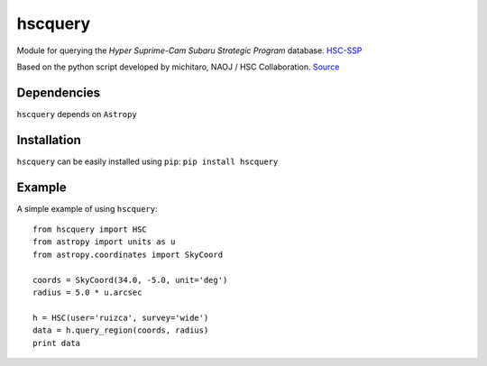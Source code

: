hscquery
========
.. inclusion-marker-main-readme

Module for querying the *Hyper Suprime-Cam Subaru Strategic Program*
database. `HSC-SSP`_

Based on the python script developed by michitaro, NAOJ / HSC
Collaboration. `Source`_

Dependencies
------------

``hscquery`` depends on ``Astropy``

Installation
------------

``hscquery`` can be easily installed using ``pip``: 
``pip install hscquery``

|astropy|

.. _HSC-SSP: https://hsc.mtk.nao.ac.jp/ssp/
.. _Source: https://hsc-gitlab.mtk.nao.ac.jp/snippets/17

.. |astropy| image:: http://img.shields.io/badge/powered%20by-AstroPy-orange.svg?style=flat
   :target: http://www.astropy.org/

Example
-------
A simple example of using ``hscquery``::

    from hscquery import HSC
    from astropy import units as u
    from astropy.coordinates import SkyCoord
    
    coords = SkyCoord(34.0, -5.0, unit='deg')
    radius = 5.0 * u.arcsec
    
    h = HSC(user='ruizca', survey='wide')
    data = h.query_region(coords, radius)
    print data